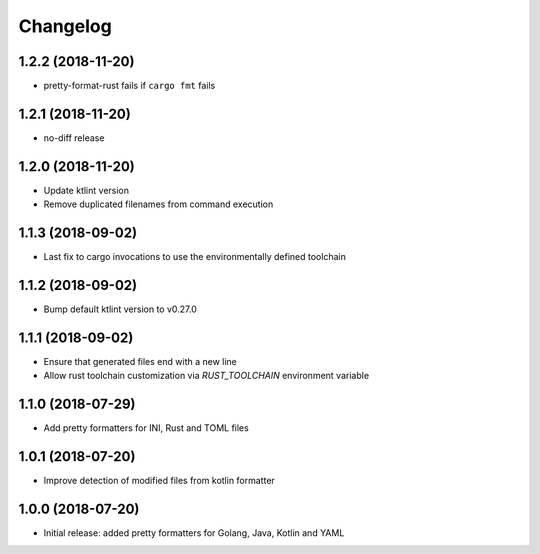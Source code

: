 Changelog
=========

1.2.2 (2018-11-20)
------------------
- pretty-format-rust fails if ``cargo fmt`` fails

1.2.1 (2018-11-20)
------------------
- no-diff release

1.2.0 (2018-11-20)
------------------
- Update ktlint version
- Remove duplicated filenames from command execution

1.1.3 (2018-09-02)
------------------
- Last fix to cargo invocations to use the environmentally defined toolchain

1.1.2 (2018-09-02)
------------------
- Bump default ktlint version to v0.27.0

1.1.1 (2018-09-02)
------------------
- Ensure that generated files end with a new line
- Allow rust toolchain customization via `RUST_TOOLCHAIN` environment variable

1.1.0 (2018-07-29)
------------------
- Add pretty formatters for INI, Rust and TOML files

1.0.1 (2018-07-20)
------------------
- Improve detection of modified files from kotlin formatter

1.0.0 (2018-07-20)
------------------
- Initial release: added pretty formatters for Golang, Java, Kotlin and YAML
